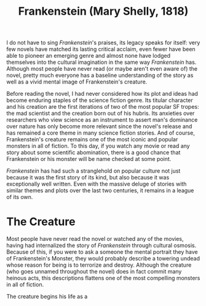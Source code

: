 #+TITLE: Frankenstein (Mary Shelly, 1818)

I do not have to sing /Frankenstein/'s praises, its legacy speaks for
itself: very few novels have matched its lasting critical acclaim,
even fewer have been able to pioneer an emerging genre and almost none
have lodged themselves into the cultural imagination in the same way
/Frankenstein/ has. Although most people have never read (or maybe
aren't even aware of) the novel, pretty much everyone has a baseline
understanding of the story as well as a vivid mental image of
Frankenstein's creature.

Before reading the novel, I had never considered how its plot and
ideas had become enduring staples of the science fiction genre. Its
titular character and his creation are the first iterations of two of
the most popular SF tropes: the mad scientist and the creation born
out of his hubris. Its anxieties over researchers who view science as
an instrument to assert man's dominance over nature has only become
more relevant since the novel's release and has remained a core theme
in many science fiction stories. And of course, Frankenstein's
creature remains one of the most iconic and popular monsters in all of
fiction. To this day, if you watch any movie or read any story about
some scientific abomination, there is a good chance that Frankenstein
or his monster will be name checked at some point.

/Frankenstein/ has had such a stranglehold on popular culture not just
because it was the first story of its kind, but also because it was
exceptionally well written. Even with the massive deluge of stories
with similar themes and plots over the last two centuries, it remains
in a league of its own.

* The Creature

Most people have never read the novel or watched any of the movies,
having had internalized the story of /Frankenstein/ through cultural
osmosis. Because of this, if you were to ask a someone the mental
portrait they have of Frankenstein's Monster, they would probably
describe a towering undead whose reason for being is to terrorize and
destroy. Although the creature (who goes unnamed throughout the novel)
does in fact commit many heinous acts, this descriptions flattens one
of the most compelling monsters in all of fiction.

The creature begins his life as a 
